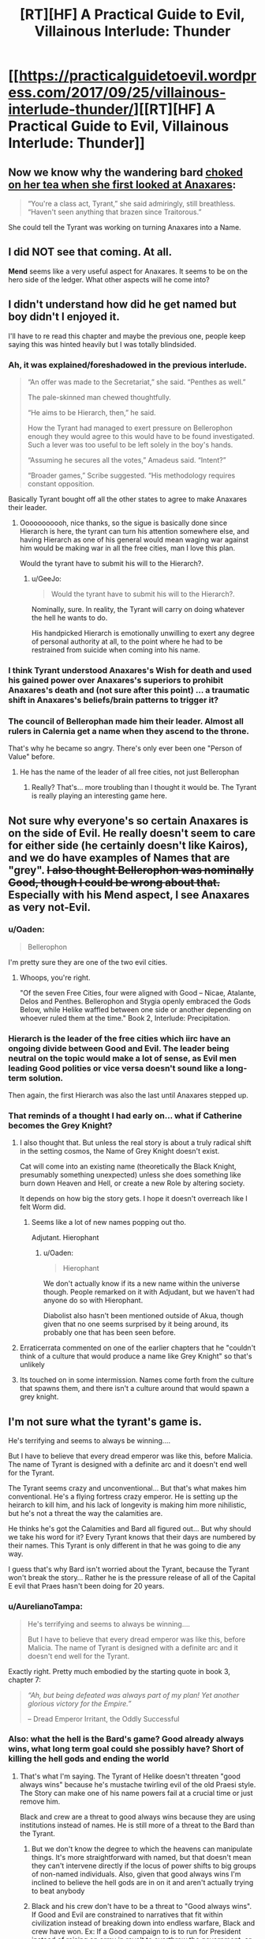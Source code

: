 #+TITLE: [RT][HF] A Practical Guide to Evil, Villainous Interlude: Thunder

* [[https://practicalguidetoevil.wordpress.com/2017/09/25/villainous-interlude-thunder/][[RT][HF] A Practical Guide to Evil, Villainous Interlude: Thunder]]
:PROPERTIES:
:Author: Kiroto
:Score: 60
:DateUnix: 1506313704.0
:DateShort: 2017-Sep-25
:END:

** Now we know why the wandering bard [[https://practicalguidetoevil.wordpress.com/2017/07/03/villainous-interlude-stormfront/][choked on her tea when she first looked at Anaxares]]:

#+begin_quote
  “You're a class act, Tyrant,” she said admiringly, still breathless. “Haven't seen anything that brazen since Traitorous.”
#+end_quote

She could tell the Tyrant was working on turning Anaxares into a Name.
:PROPERTIES:
:Author: tadrinth
:Score: 9
:DateUnix: 1506378367.0
:DateShort: 2017-Sep-26
:END:


** I did NOT see that coming. At all.

*Mend* seems like a very useful aspect for Anaxares. It seems to be on the hero side of the ledger. What other aspects will he come into?
:PROPERTIES:
:Author: MoralRelativity
:Score: 8
:DateUnix: 1506316477.0
:DateShort: 2017-Sep-25
:END:


** I didn't understand how did he get named but boy didn't I enjoyed it.

I'll have to re read this chapter and maybe the previous one, people keep saying this was hinted heavily but I was totally blindsided.
:PROPERTIES:
:Author: WhiteKnigth
:Score: 7
:DateUnix: 1506317967.0
:DateShort: 2017-Sep-25
:END:

*** Ah, it was explained/foreshadowed in the previous interlude.

#+begin_quote
  “An offer was made to the Secretariat,” she said. “Penthes as well.”

  The pale-skinned man chewed thoughtfully.

  “He aims to be Hierarch, then,” he said.

  How the Tyrant had managed to exert pressure on Bellerophon enough they would agree to this would have to be found investigated. Such a lever was too useful to be left solely in the boy's hands.

  “Assuming he secures all the votes,” Amadeus said. “Intent?”

  “Broader games,” Scribe suggested. “His methodology requires constant opposition.
#+end_quote

Basically Tyrant bought off all the other states to agree to make Anaxares their leader.
:PROPERTIES:
:Author: um_m
:Score: 8
:DateUnix: 1506406401.0
:DateShort: 2017-Sep-26
:END:

**** Ooooooooooh, nice thanks, so the sigue is basically done since Hierarch is here, the tyrant can turn his attention somewhere else, and having Hierarch as one of his general would mean waging war against him would be making war in all the free cities, man I love this plan.

Would the tyrant have to submit his will to the Hierarch?.
:PROPERTIES:
:Author: WhiteKnigth
:Score: 1
:DateUnix: 1506422296.0
:DateShort: 2017-Sep-26
:END:

***** u/GeeJo:
#+begin_quote
  Would the tyrant have to submit his will to the Hierarch?.
#+end_quote

Nominally, sure. In reality, the Tyrant will carry on doing whatever the hell he wants to do.

His handpicked Hierarch is emotionally unwilling to exert any degree of personal authority at all, to the point where he had to be restrained from suicide when coming into his name.
:PROPERTIES:
:Author: GeeJo
:Score: 5
:DateUnix: 1506466807.0
:DateShort: 2017-Sep-27
:END:


*** I think Tyrant understood Anaxares's *Wish* for death and used his gained power over Anaxares's superiors to prohibit Anaxares's death and (not sure after this point) ... a traumatic shift in Anaxares's beliefs/brain patterns to trigger it?
:PROPERTIES:
:Author: um_m
:Score: 8
:DateUnix: 1506320300.0
:DateShort: 2017-Sep-25
:END:


*** The council of Bellerophan made him their leader. Almost all rulers in Calernia get a name when they ascend to the throne.

That's why he became so angry. There's only ever been one "Person of Value" before.
:PROPERTIES:
:Author: JdubCT
:Score: 12
:DateUnix: 1506326213.0
:DateShort: 2017-Sep-25
:END:

**** He has the name of the leader of all free cities, not just Bellerophan
:PROPERTIES:
:Author: Oaden
:Score: 14
:DateUnix: 1506351211.0
:DateShort: 2017-Sep-25
:END:

***** Really? That's... more troubling than I thought it would be. The Tyrant is really playing an interesting game here.
:PROPERTIES:
:Author: JdubCT
:Score: 4
:DateUnix: 1506353277.0
:DateShort: 2017-Sep-25
:END:


** Not sure why everyone's so certain Anaxares is on the side of Evil. He really doesn't seem to care for either side (he certainly doesn't like Kairos), and we do have examples of Names that are "grey". +I also thought Bellerophon was nominally Good, though I could be wrong about that.+ Especially with his Mend aspect, I see Anaxares as very not-Evil.
:PROPERTIES:
:Author: sharikak54
:Score: 7
:DateUnix: 1506328680.0
:DateShort: 2017-Sep-25
:END:

*** u/Oaden:
#+begin_quote
  Bellerophon
#+end_quote

I'm pretty sure they are one of the two evil cities.
:PROPERTIES:
:Author: Oaden
:Score: 7
:DateUnix: 1506351416.0
:DateShort: 2017-Sep-25
:END:

**** Whoops, you're right.

"Of the seven Free Cities, four were aligned with Good -- Nicae, Atalante, Delos and Penthes. Bellerophon and Stygia openly embraced the Gods Below, while Helike waffled between one side or another depending on whoever ruled them at the time." Book 2, Interlude: Precipitation.
:PROPERTIES:
:Author: sharikak54
:Score: 4
:DateUnix: 1506407491.0
:DateShort: 2017-Sep-26
:END:


*** Hierarch is the leader of the free cities which iirc have an ongoing divide between Good and Evil. The leader being neutral on the topic would make a lot of sense, as Evil men leading Good polities or vice versa doesn't sound like a long-term solution.

Then again, the first Hierarch was also the last until Anaxares stepped up.
:PROPERTIES:
:Author: Menolith
:Score: 5
:DateUnix: 1506364393.0
:DateShort: 2017-Sep-25
:END:


*** That reminds of a thought I had early on... what if Catherine becomes the Grey Knight?
:PROPERTIES:
:Author: chloeia
:Score: 2
:DateUnix: 1506341171.0
:DateShort: 2017-Sep-25
:END:

**** I also thought that. But unless the real story is about a truly radical shift in the setting cosmos, the Name of Grey Knight doesn't exist.

Cat will come into an existing name (theoretically the Black Knight, presumably something unexpected) unless she does something like burn down Heaven and Hell, or create a new Role by altering society.

It depends on how big the story gets. I hope it doesn't overreach like I felt Worm did.
:PROPERTIES:
:Author: Arganthonius
:Score: 6
:DateUnix: 1506345004.0
:DateShort: 2017-Sep-25
:END:

***** Seems like a lot of new names popping out tho.

Adjutant. Hierophant
:PROPERTIES:
:Author: TwoxMachina
:Score: 5
:DateUnix: 1506352799.0
:DateShort: 2017-Sep-25
:END:

****** u/Oaden:
#+begin_quote
  Hierophant
#+end_quote

We don't actually know if its a new name within the universe though. People remarked on it with Adjudant, but we haven't had anyone do so with Hierophant.

Diabolist also hasn't been mentioned outside of Akua, though given that no one seems surprised by it being around, its probably one that has been seen before.
:PROPERTIES:
:Author: Oaden
:Score: 1
:DateUnix: 1506423481.0
:DateShort: 2017-Sep-26
:END:


**** Erraticerrata commented on one of the earlier chapters that he "couldn't think of a culture that would produce a name like Grey Knight" so that's unlikely
:PROPERTIES:
:Author: Taborask
:Score: 5
:DateUnix: 1506360737.0
:DateShort: 2017-Sep-25
:END:


**** Its touched on in some intermission. Names come forth from the culture that spawns them, and there isn't a culture around that would spawn a grey knight.
:PROPERTIES:
:Author: Oaden
:Score: 3
:DateUnix: 1506351509.0
:DateShort: 2017-Sep-25
:END:


** I'm not sure what the tyrant's game is.

He's terrifying and seems to always be winning....

But I have to believe that every dread emperor was like this, before Malicia. The name of Tyrant is designed with a definite arc and it doesn't end well for the Tyrant.

The Tyrant seems crazy and unconventional... But that's what makes him conventional. He's a flying fortress crazy emperor. He is setting up the heirarch to kill him, and his lack of longevity is making him more nihilistic, but he's not a threat the way the calamities are.

He thinks he's got the Calamities and Bard all figured out... But why should we take his word for it? Every Tyrant knows that their days are numbered by their names. This Tyrant is only different in that he was going to die any way.

I guess that's why Bard isn't worried about the Tyrant, because the Tyrant won't break the story... Rather he is the pressure release of all of the Capital E evil that Praes hasn't been doing for 20 years.
:PROPERTIES:
:Author: Schuano
:Score: 11
:DateUnix: 1506321963.0
:DateShort: 2017-Sep-25
:END:

*** u/AurelianoTampa:
#+begin_quote
  He's terrifying and seems to always be winning....

  But I have to believe that every dread emperor was like this, before Malicia. The name of Tyrant is designed with a definite arc and it doesn't end well for the Tyrant.
#+end_quote

Exactly right. Pretty much embodied by the starting quote in book 3, chapter 7:

#+begin_quote
  /“Ah, but being defeated was always part of my plan! Yet another glorious victory for the Empire.”/

  -- Dread Emperor Irritant, the Oddly Successful
#+end_quote
:PROPERTIES:
:Author: AurelianoTampa
:Score: 13
:DateUnix: 1506347261.0
:DateShort: 2017-Sep-25
:END:


*** Also: what the hell is the Bard's game? Good already always wins, what long term goal could she possibly have? Short of killing the hell gods and ending the world
:PROPERTIES:
:Author: Taborask
:Score: 6
:DateUnix: 1506360964.0
:DateShort: 2017-Sep-25
:END:

**** That's what I'm saying. The Tyrant of Helike doesn't threaten "good always wins" because he's mustache twirling evil of the old Praesi style. The Story can make one of his name powers fail at a crucial time or just remove him.

Black and crew are a threat to good always wins because they are using institutions instead of names. He is still more of a threat to the Bard than the Tyrant.
:PROPERTIES:
:Author: Schuano
:Score: 8
:DateUnix: 1506365371.0
:DateShort: 2017-Sep-25
:END:

***** But we don't know the degree to which the heavens can manipulate things. It's more straightforward with named, but that doesn't mean they can't intervene directly if the locus of power shifts to big groups of non-named individuals. Also, given that good always wins I'm inclined to believe the hell gods are in on it and aren't actually trying to beat anybody
:PROPERTIES:
:Author: Taborask
:Score: 3
:DateUnix: 1506368960.0
:DateShort: 2017-Sep-25
:END:


***** Black and his crew don't have to be a threat to "Good always wins". If Good and Evil are constrained to narratives that fit within civilization instead of breaking down into endless warfare, Black and crew have won. Ex: If a Good campaign to is to run for President instead of raising an army in revolt to overthrow the government, or an Evil plot is to become Vizier by manipulating votes, stay in power by manipulating votes, and be deposed by a Hero touting election reform, Black's won.
:PROPERTIES:
:Author: CFCrispyBacon
:Score: 2
:DateUnix: 1506371969.0
:DateShort: 2017-Sep-26
:END:

****** Exactly, he is undoing the Bard. They talk about the end of the age of wonders, but Black is doing even more to remove it. When he's done, there won't be any more epic quests.

The Tyrant fits within the narrative. Black is changing the meta narrative which is why he is an existential threat to the Bard. (And I think the Bard isn't a person so much as the keeper of the Story.)
:PROPERTIES:
:Author: Schuano
:Score: 2
:DateUnix: 1506373666.0
:DateShort: 2017-Sep-26
:END:


** PS: Did anyone catch the implication that Ashen Priestess was the sacrifice for Anaxares? He removed a weight from creation to shift it elsewhere.
:PROPERTIES:
:Author: JdubCT
:Score: 6
:DateUnix: 1506318048.0
:DateShort: 2017-Sep-25
:END:

*** I don't think so. Tyrant was answering Anaxares's assertion that Bard is losing because Calamities managed to kill one of her heroes. Tyrant is saying Bard allowed her to die because Bard could (and managed to) use her death/sacrifice to achieve something.
:PROPERTIES:
:Author: um_m
:Score: 8
:DateUnix: 1506320007.0
:DateShort: 2017-Sep-25
:END:

**** I also caught that. But if you look at the forces directing the ritual and the fact that there's suddenly new named walking around I wonder if that wasn't the balance that was achieved.

We'll know sooner or later I guess.
:PROPERTIES:
:Author: JdubCT
:Score: 9
:DateUnix: 1506320161.0
:DateShort: 2017-Sep-25
:END:


*** That wouldn't make that much sense would it? i mean, Anaraxes is alligned with evil, the ash priestess with good. And the two maintain some sort of balance. it be weird if you can sacrifice heroes to get new villains.

Unless Anaraxes now proceeds to be good. (technically, the name doesn't seem inherently evil)
:PROPERTIES:
:Author: Oaden
:Score: 1
:DateUnix: 1506351371.0
:DateShort: 2017-Sep-25
:END:

**** Honestly, he & his countryman sounds more Lawful Stupid than Evil.

Provided good enough intentions, he could probably lead the whole country to be Lawful Good paladins.
:PROPERTIES:
:Author: TwoxMachina
:Score: 8
:DateUnix: 1506352629.0
:DateShort: 2017-Sep-25
:END:

***** "Lawful Stupid"

HAHAHAHAHA that is perfect.
:PROPERTIES:
:Author: sharikak54
:Score: 4
:DateUnix: 1506357922.0
:DateShort: 2017-Sep-25
:END:


***** I'm guessing that they're aligned with Evil because I'd the thorough indoctrination of their population and the rather severe checks that they use to prevent personal liberties and disagreement. I can only imagine that it's a semi-common sight to see Bellerophans just drop dead for no apparent reason...
:PROPERTIES:
:Author: Hoactzins
:Score: 2
:DateUnix: 1506356533.0
:DateShort: 2017-Sep-25
:END:

****** Good is COMPLETELY fine with those methods. See: Choir of Contrition. If one thing has been made clear it is that in this world Good and Evil are not at all the same as good and evil
:PROPERTIES:
:Author: ATRDCI
:Score: 5
:DateUnix: 1506378649.0
:DateShort: 2017-Sep-26
:END:

******* very good point.
:PROPERTIES:
:Author: um_m
:Score: 1
:DateUnix: 1506402553.0
:DateShort: 2017-Sep-26
:END:


** WHAAAAAAAAA? I'm so /happy/ with our newest named. He's going to be the greatest monster of them all.
:PROPERTIES:
:Author: JdubCT
:Score: 6
:DateUnix: 1506314333.0
:DateShort: 2017-Sep-25
:END:

*** I respectfully disagree. I believe he shall become the ultimate saviour of the world. I would have said hero but this series convolutes the meaning of the word.
:PROPERTIES:
:Author: Mingablo
:Score: 11
:DateUnix: 1506314776.0
:DateShort: 2017-Sep-25
:END:

**** IIRC /The People/ are on the side of Evil. But we'll definitely see.
:PROPERTIES:
:Author: JdubCT
:Score: 6
:DateUnix: 1506317985.0
:DateShort: 2017-Sep-25
:END:

***** I kinda vaguely thought that was because they rejected all gods.
:PROPERTIES:
:Author: MoralRelativity
:Score: 1
:DateUnix: 1506321363.0
:DateShort: 2017-Sep-25
:END:

****** It occurs to me that we know very little about Bellerophan despite one of the (new) major forces being their walking mouthpiece.
:PROPERTIES:
:Author: JdubCT
:Score: 6
:DateUnix: 1506321876.0
:DateShort: 2017-Sep-25
:END:


** I... need to reread this chapter. And maybe a few of the previous ones with Tyrant. I can't tell if he's crazy-sane (as in, he's totally nuts on the ground but has a clear view of the "big picture") or just completely biased like all good Tyrants seem to be. I really don't know what to make of this chapter, but it sure sounded interesting!

- *Mend* is obviously one of Hierarch's aspects, but it feels like he failed to use it when it was mentioned? I'm not even sure what kind of mending could happen, because it sounds like a very rift within the fabric of his society.

- Tyrant obviously sees at least part of Black as he truly is - the wheels and cogs. Think he sees it right about how Black incorrectly views himself, and how he'll react as the Calamities start to die?

More later as I think of them or reread...
:PROPERTIES:
:Author: AurelianoTampa
:Score: 4
:DateUnix: 1506347965.0
:DateShort: 2017-Sep-25
:END:

*** The use of *Mend* seems paradoxical, though I suspect he used it inadvertently on himself. The laws were broken, and *Mend* should fix things so the laws so they are not broken AKA making Anaxares the Hierarch. However, Anaxares has to be named to use an aspect so he is already the Hierarch. What it did was allow him to accept that he was the Hierarch. Additionally, it may have caused the other ruling members to outlaw his suicide / death so that Bellerophon is whole.

Random thought, I wonder if Bellerophon is a name derived from Isabella the Mad, though it would make more sense if she was the first Hierarch and she was not. However, I could totally also see the first Hierarch picking a random crazy lady out of the crowd to be a military leader / namesake of the nation.
:PROPERTIES:
:Score: 4
:DateUnix: 1506352153.0
:DateShort: 2017-Sep-25
:END:

**** Or from something more like [[https://en.wikipedia.org/wiki/Bellerophon][this]].
:PROPERTIES:
:Author: Ibbot
:Score: 4
:DateUnix: 1506356877.0
:DateShort: 2017-Sep-25
:END:

***** Thank you, learn something new every day.
:PROPERTIES:
:Score: 2
:DateUnix: 1506357279.0
:DateShort: 2017-Sep-25
:END:


**** My guess WRT Mend is that it's a passive aspect like Learn, or like William's Triumph. Which, iirc, we never even got to really see.
:PROPERTIES:
:Author: Hoactzins
:Score: 1
:DateUnix: 1506356689.0
:DateShort: 2017-Sep-25
:END:


** I think Hierarch's understanding of the law is going to translate into a Black-esque understanding of the laws of the universe which will be terrifying.
:PROPERTIES:
:Author: Mgmtheo
:Score: 8
:DateUnix: 1506315678.0
:DateShort: 2017-Sep-25
:END:

*** I don't think so.

Anaxares is intelligent, yes, which could translate to Black-esque machinations, but the laws specifically are something he memorized out of necessity. I don't think the details of the byzantine Bellerophan legislature will help him understand the wider world significantly more than the knowledge of how to tie his shoes does.
:PROPERTIES:
:Author: Menolith
:Score: 2
:DateUnix: 1506364161.0
:DateShort: 2017-Sep-25
:END:


** So It is not clear to me. Is Hierarch the ambassador or the tyrant? Who was speaking?

P.S. Still promoting my theory that Robber is the Assassin.
:PROPERTIES:
:Author: hoja_nasredin
:Score: 4
:DateUnix: 1506327613.0
:DateShort: 2017-Sep-25
:END:

*** Anaraxes is the new Hiërarch.
:PROPERTIES:
:Author: Oaden
:Score: 5
:DateUnix: 1506327962.0
:DateShort: 2017-Sep-25
:END:


*** But thief said she'd met assassin, and didn't recognize him when they met in liesse
:PROPERTIES:
:Author: Taborask
:Score: 3
:DateUnix: 1506360820.0
:DateShort: 2017-Sep-25
:END:

**** u/GeeJo:
#+begin_quote
  But thief said she'd met assassin, and didn't recognize him when they met in liesse
#+end_quote

I'm not on board with OPs theory. But this doesn't really prove much when it comes to /Assassin/ of all people.
:PROPERTIES:
:Author: GeeJo
:Score: 2
:DateUnix: 1506467035.0
:DateShort: 2017-Sep-27
:END:

***** That's true. I'm not convinced he's even really male. Wouldn't put it past him to fake his gender to throw people off the trail.
:PROPERTIES:
:Author: Taborask
:Score: 1
:DateUnix: 1506467356.0
:DateShort: 2017-Sep-27
:END:


*** Robber is definitely named, like Ranker. But their names are in the stone tongue.
:PROPERTIES:
:Author: everything-narrative
:Score: 1
:DateUnix: 1506333502.0
:DateShort: 2017-Sep-25
:END:

**** Masego was capable of noticing Hakram coming into Adjutant before he fully took on the name. I would think he'd pick up on Robber being Named, unless the goblin Names all involve enough secrecy-mojo to hide that fact.
:PROPERTIES:
:Author: tadrinth
:Score: 6
:DateUnix: 1506378078.0
:DateShort: 2017-Sep-26
:END:

***** I don't think Masego has ever looked directly at Robber.
:PROPERTIES:
:Author: everything-narrative
:Score: 1
:DateUnix: 1506409996.0
:DateShort: 2017-Sep-26
:END:


***** The secrecy mojo is my theory. Remember no one even knows if goblins have names. They're a secret society.
:PROPERTIES:
:Author: JdubCT
:Score: 1
:DateUnix: 1506497529.0
:DateShort: 2017-Sep-27
:END:


** [[https://www.youtube.com/watch?v=fKopy74weus][Obligatory]]
:PROPERTIES:
:Author: everything-narrative
:Score: 4
:DateUnix: 1506410174.0
:DateShort: 2017-Sep-26
:END:


** so... is the Ashen priestess dead or not? the paragraph regarding it is a bit confusing

#+begin_quote
  “No no no,” the Tyrant said. “You're looking at it all wrong. Even if my pretty little mages had been untroubled, the Beast would have survived. The Healer should have too, life split in half with her sister. A touching story of sisterly love, if you care for that sort of thing. She didn't because she was a sacrifice. Her weight was stolen, because there was another use for it. With nothing you can only trade for nothing.”
#+end_quote

She should have surived but didn't cause she was a sacrifice for... what? It can't be for Anaraxes ascesion cause he's alligned with evil.
:PROPERTIES:
:Author: Oaden
:Score: 2
:DateUnix: 1506328018.0
:DateShort: 2017-Sep-25
:END:

*** I think the implication is that Bard sacrificed her for some unknown reason, much like she did with Bumbling Conjurer.
:PROPERTIES:
:Author: Iconochasm
:Score: 7
:DateUnix: 1506344126.0
:DateShort: 2017-Sep-25
:END:

**** u/AurelianoTampa:
#+begin_quote
  much like she did with Bumbling Conjurer.
#+end_quote

Refresh my memory - for what reason did Bard let the Bumbling Conjurer be sacrificed?
:PROPERTIES:
:Author: AurelianoTampa
:Score: 3
:DateUnix: 1506347448.0
:DateShort: 2017-Sep-25
:END:

***** William and Thief theorized that since Bard and the Conjuror were background humor characters, Bard intentionally made sure her "character" developed, so the story would kill off the less developed Conjuror
:PROPERTIES:
:Author: ATRDCI
:Score: 9
:DateUnix: 1506353032.0
:DateShort: 2017-Sep-25
:END:

****** Oooo, I forgot about that! Thanks!
:PROPERTIES:
:Author: AurelianoTampa
:Score: 1
:DateUnix: 1506353123.0
:DateShort: 2017-Sep-25
:END:


** So, Anaxares pretty much accidentally became the leader of Bellerophon by becoming a kind of first among equals? I guess being the only man treated differently under their draconian laws makes you the closest thing to a leader Bellerophon is going to get.
:PROPERTIES:
:Author: paradoxinclination
:Score: 1
:DateUnix: 1506470260.0
:DateShort: 2017-Sep-27
:END:
